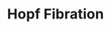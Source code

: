 #+TITLE: Hopf Fibration

#+BEGIN_EXPORT html
<script src="https://cdnjs.cloudflare.com/ajax/libs/three.js/109/three.js"></script>
<script src="../js/OrbitalControls.js"></script>
<canvas id="c"></canvas>
#+END_EXPORT
